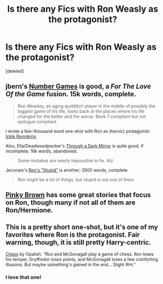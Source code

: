 #+TITLE: Is there any Fics with Ron Weasly as the protagonist?

* Is there any Fics with Ron Weasly as the protagonist?
:PROPERTIES:
:Score: 6
:DateUnix: 1379124373.0
:DateShort: 2013-Sep-14
:END:
[deleted]


** jbern's [[http://www.fanfiction.net/s/5987922/1/Number-Games][Number Games]] is good, a /For The Love Of the Game/ fusion. 15k words, complete.

#+begin_quote
  Ron Weasley, an aging quidditch player in the middle of possibly the biggest game of his life, looks back at the places where his life changed for the better and the worse. Book 7 compliant but not epilogue compliant.
#+end_quote

I wrote a few-thousand word one-shot with Ron as (heroic) protagonist: [[http://www.fanfiction.net/s/4038774/12/Adventures-in-Child-Care-and-Other-One-Shots][Ickle Ronnikins]].

Also, Ella/Deadwoodpecker's [[http://www.fanfiction.net/s/4871753/1/Through-a-Dark-Mirror][Through a Dark Mirror]] is quite good, if incomplete; 16k words, abandoned.

#+begin_quote
  Some mistakes are nearly impossible to fix. AU.
#+end_quote

Jeconais's [[http://jeconais.fanficauthors.net/Rons_Stupid/Rons_Stupid/][Ron's "Stupid"]] is another; 3500 words, complete.

#+begin_quote
  Ron might be a lot of things, but stupid is not one of them.
#+end_quote
:PROPERTIES:
:Author: __Pers
:Score: 4
:DateUnix: 1379129193.0
:DateShort: 2013-Sep-14
:END:


** [[http://www.fanfiction.net/u/1316097/Pinky-Brown][Pinky Brown]] has some great stories that focus on Ron, though many if not all of them are Ron/Hermione.
:PROPERTIES:
:Author: OwlPostAgain
:Score: 3
:DateUnix: 1379282069.0
:DateShort: 2013-Sep-16
:END:


** This is a pretty short one-shot, but it's one of my favorites where Ron is the protagonist. Fair warning, though, it is still pretty Harry-centric.

[[http://www.fanfiction.net/s/2221913/1/Chess][Chess]] by Opalish. "Ron and McGonagall play a game of chess. Ron loses his temper, Gryffindor loses points, and McGonagall loses a few comforting illusions. But maybe something's gained in the end... Slight RHr."
:PROPERTIES:
:Author: pallas_athene
:Score: 2
:DateUnix: 1379279582.0
:DateShort: 2013-Sep-16
:END:

*** I love that one!
:PROPERTIES:
:Author: RoseBadwolf11
:Score: 1
:DateUnix: 1379889523.0
:DateShort: 2013-Sep-23
:END:
